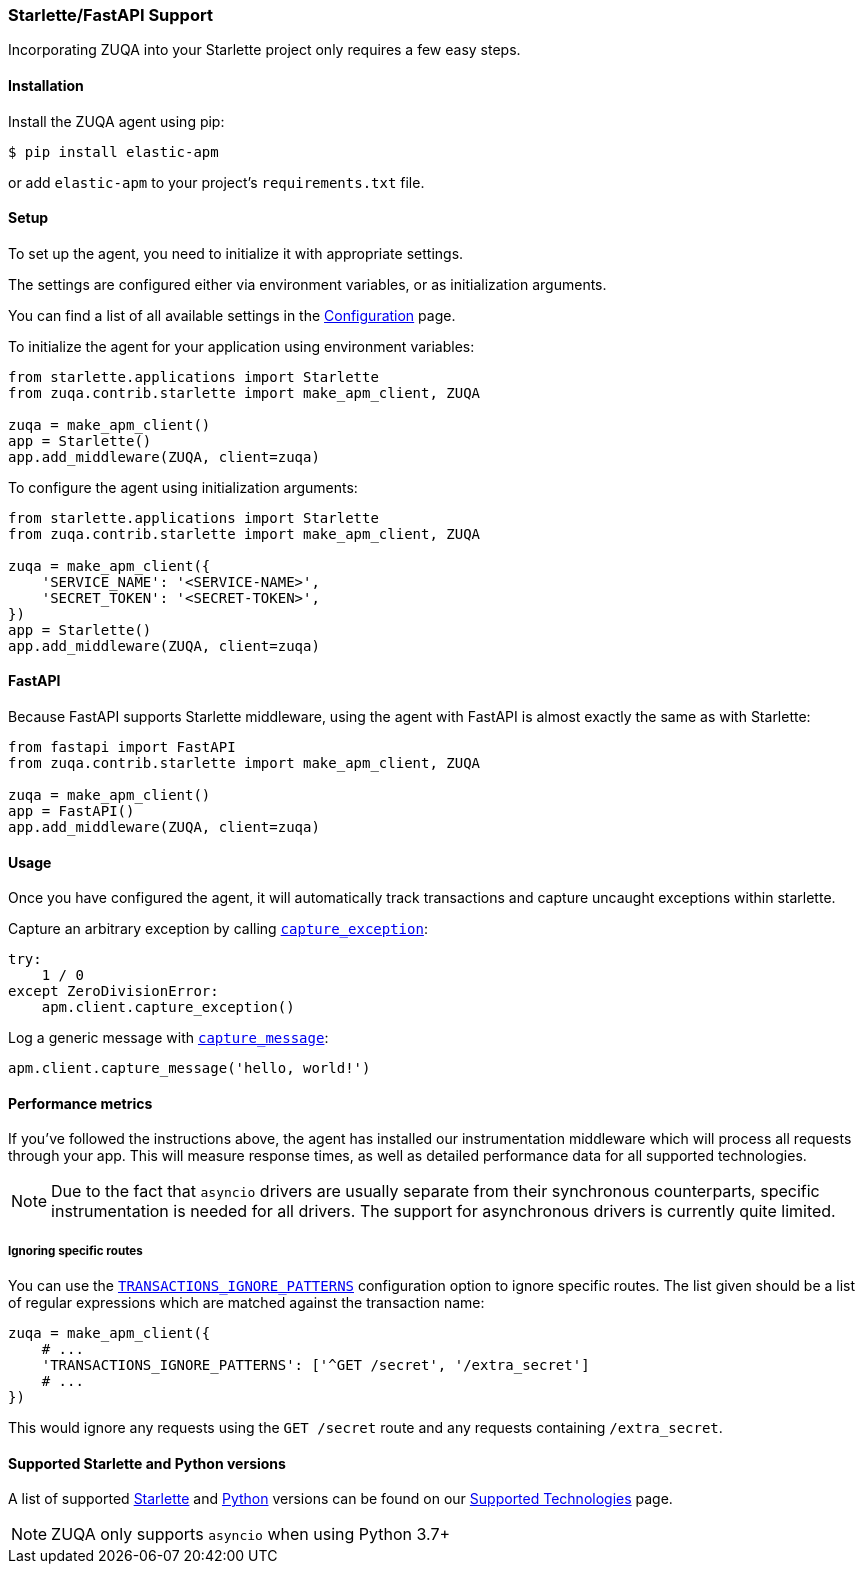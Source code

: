[[starlette-support]]
=== Starlette/FastAPI Support

Incorporating ZUQA into your Starlette project only requires a few easy
steps.

[float]
[[starlette-installation]]
==== Installation

Install the ZUQA agent using pip:

[source,bash]
----
$ pip install elastic-apm
----

or add `elastic-apm` to your project's `requirements.txt` file.


[float]
[[starlette-setup]]
==== Setup

To set up the agent, you need to initialize it with appropriate settings.

The settings are configured either via environment variables, or as
initialization arguments.

You can find a list of all available settings in the
<<configuration, Configuration>> page.

To initialize the agent for your application using environment variables:

[source,python]
----
from starlette.applications import Starlette
from zuqa.contrib.starlette import make_apm_client, ZUQA

zuqa = make_apm_client()
app = Starlette()
app.add_middleware(ZUQA, client=zuqa)
----

To configure the agent using initialization arguments:

[source,python]
----
from starlette.applications import Starlette
from zuqa.contrib.starlette import make_apm_client, ZUQA

zuqa = make_apm_client({
    'SERVICE_NAME': '<SERVICE-NAME>',
    'SECRET_TOKEN': '<SECRET-TOKEN>',
})
app = Starlette()
app.add_middleware(ZUQA, client=zuqa)
----

[float]
[[starlette-fastapi]]
==== FastAPI

Because FastAPI supports Starlette middleware, using the agent with FastAPI
is almost exactly the same as with Starlette:

[source,python]
----
from fastapi import FastAPI
from zuqa.contrib.starlette import make_apm_client, ZUQA

zuqa = make_apm_client()
app = FastAPI()
app.add_middleware(ZUQA, client=zuqa)
----

[float]
[[starlette-usage]]
==== Usage

Once you have configured the agent, it will automatically track transactions
and capture uncaught exceptions within starlette.

Capture an arbitrary exception by calling
<<client-api-capture-exception,`capture_exception`>>:

[source,python]
----
try:
    1 / 0
except ZeroDivisionError:
    apm.client.capture_exception()
----

Log a generic message with <<client-api-capture-message,`capture_message`>>:

[source,python]
----
apm.client.capture_message('hello, world!')
----

[float]
[[starlette-performance-metrics]]
==== Performance metrics

If you've followed the instructions above, the agent has installed our
instrumentation middleware which will process all requests through your app.
This will measure response times, as well as detailed performance data for
all supported technologies.

NOTE: Due to the fact that `asyncio` drivers are usually separate from their
synchronous counterparts, specific instrumentation is needed for all drivers.
The support for asynchronous drivers is currently quite limited.

[float]
[[starlette-ignoring-specific-views]]
===== Ignoring specific routes

You can use the
<<config-transactions-ignore-patterns,`TRANSACTIONS_IGNORE_PATTERNS`>>
configuration option to ignore specific routes. The list given should be a
list of regular expressions which are matched against the transaction name:

[source,python]
----
zuqa = make_apm_client({
    # ...
    'TRANSACTIONS_IGNORE_PATTERNS': ['^GET /secret', '/extra_secret']
    # ...
})
----

This would ignore any requests using the `GET /secret` route
and any requests containing `/extra_secret`.


[float]
[[supported-starlette-and-python-versions]]
==== Supported Starlette and Python versions

A list of supported <<supported-starlette,Starlette>> and
<<supported-python,Python>> versions can be found on our
<<supported-technologies,Supported Technologies>> page.

NOTE: ZUQA only supports `asyncio` when using Python 3.7+
